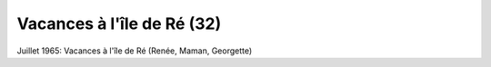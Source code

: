 .. post:: 1 Jul 1965
   :location: Île de Ré

Vacances à l'île de Ré (32)
===========================

Juillet 1965: Vacances à l'île de Ré (Renée, Maman, Georgette)

.. video:: https://raw.githubusercontent.com/films-famille-gros/static/main/videos/32.mp4
   :height: 300
